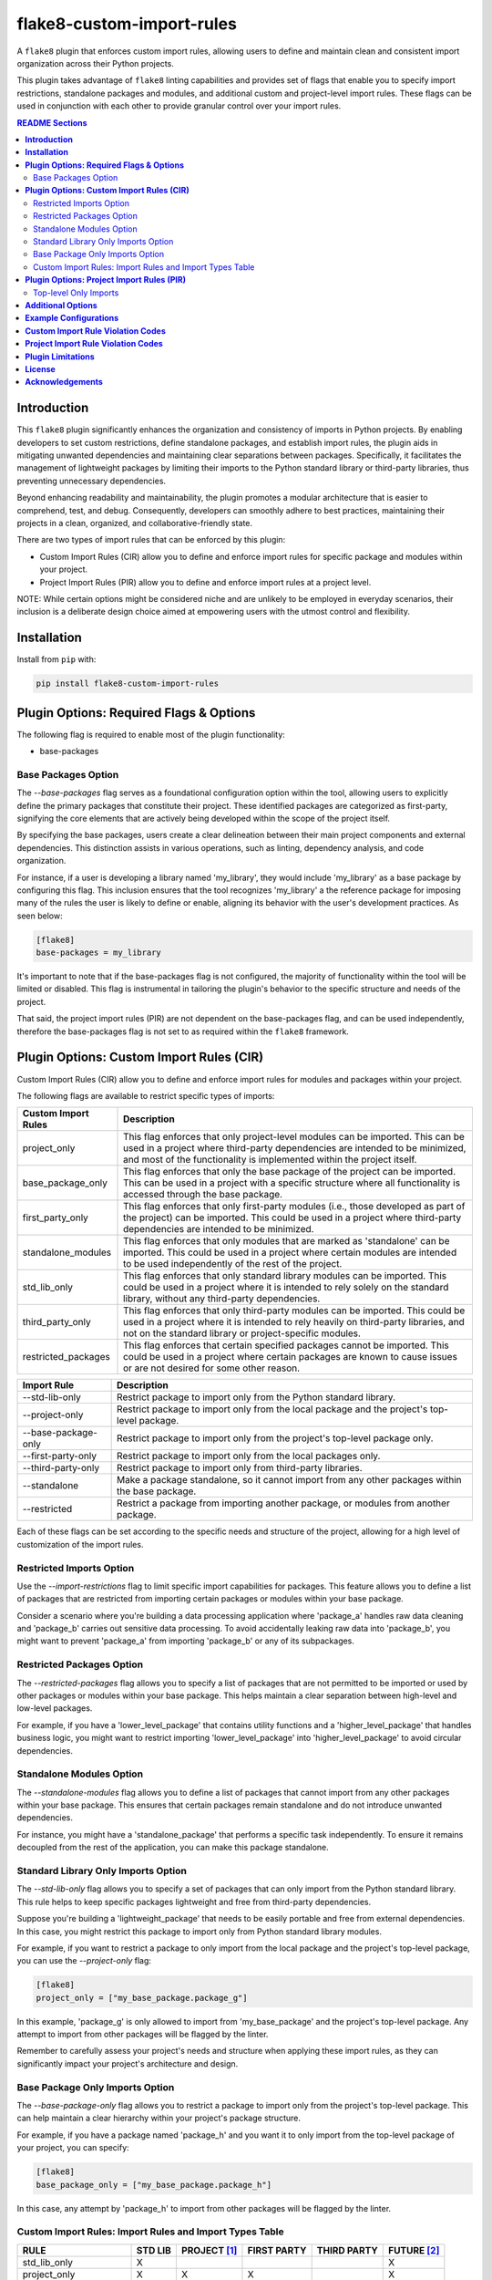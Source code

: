 ==========================
flake8-custom-import-rules
==========================
A ``flake8`` plugin that enforces custom import rules, allowing
users to define and maintain clean and consistent import
organization across their Python projects.

This plugin takes advantage of ``flake8`` linting
capabilities and provides set of flags that enable you to
specify import restrictions, standalone packages and modules,
and additional custom and project-level import rules.
These flags can be used in conjunction
with each other to provide granular control over your import rules.


.. contents:: README Sections
   :depth: 2


**Introduction**
----------------

This ``flake8`` plugin significantly enhances the organization
and consistency of imports in Python projects. By enabling
developers to set custom restrictions, define standalone packages,
and establish import rules, the plugin aids in mitigating
unwanted dependencies and maintaining clear separations between
packages. Specifically, it facilitates the management of
lightweight packages by limiting their imports to the Python
standard library or third-party libraries, thus preventing
unnecessary dependencies.

Beyond enhancing readability and maintainability, the plugin
promotes a modular architecture that is easier to comprehend,
test, and debug. Consequently, developers can smoothly adhere
to best practices, maintaining their projects in a clean,
organized, and collaborative-friendly state.

There are two types of import rules that can be enforced by
this plugin:

-   Custom Import Rules (CIR) allow you to define and enforce
    import rules for specific package and modules within your
    project.
-   Project Import Rules (PIR) allow you to define and enforce
    import rules at a project level.

NOTE: While certain options might be considered niche and
are unlikely to be employed in everyday scenarios, their
inclusion is a deliberate design choice aimed at empowering
users with the utmost control and flexibility.


**Installation**
----------------

Install from ``pip`` with:

.. code-block:: sh

     pip install flake8-custom-import-rules


**Plugin Options: Required Flags & Options**
--------------------------------------------
The following flag is required to enable most of the
plugin functionality:

- base-packages


Base Packages Option
~~~~~~~~~~~~~~~~~~~~
The `--base-packages` flag serves as a foundational configuration
option within the tool, allowing users to explicitly define
the primary packages that constitute their project. These
identified packages are categorized as first-party,
signifying the core elements that are actively being developed
within the scope of the project itself.

By specifying the base packages, users create a clear
delineation between their main project components and external
dependencies. This distinction assists in various operations,
such as linting, dependency analysis, and code organization.

For instance, if a user is developing a library named
'my_library', they would include 'my_library' as a base
package by configuring this flag. This inclusion ensures
that the tool recognizes 'my_library' a the reference
package for imposing many of the rules the user is
likely to define or enable, aligning its behavior with the
user's development practices. As seen below:

.. code-block:: ini

    [flake8]
    base-packages = my_library

It's important to note that if the base-packages flag is
not configured, the majority of functionality within the
tool will be limited or disabled. This flag is instrumental
in tailoring the plugin's behavior to the specific
structure and needs of the project.

That said, the project import rules (PIR) are not dependent
on the base-packages flag, and can be used independently,
therefore the base-packages flag is not set to as required
within the ``flake8`` framework.


**Plugin Options: Custom Import Rules (CIR)**
---------------------------------------------

Custom Import Rules (CIR) allow you to define and enforce
import rules for modules and packages within your project.

The following flags are available to restrict specific types
of imports:


=======================  =====================================================
 Custom Import Rules        Description
=======================  =====================================================
project_only                This flag enforces that only project-level
                            modules can be imported. This can be used
                            in a project where third-party dependencies
                            are intended to be minimized, and most of
                            the functionality is implemented within the
                            project itself.

base_package_only           This flag enforces that only the base package
                            of the project can be imported. This can be
                            used in a project with a specific structure
                            where all functionality is accessed through
                            the base package.

first_party_only            This flag enforces that only first-party
                            modules (i.e., those developed as part of
                            the project) can be imported. This could
                            be used in a project where third-party
                            dependencies are intended to be minimized.

standalone_modules          This flag enforces that only modules that
                            are marked as 'standalone' can be imported.
                            This could be used in a project where
                            certain modules are intended to be used
                            independently of the rest of the project.

std_lib_only                This flag enforces that only standard
                            library modules can be imported. This
                            could be used in a project where it is
                            intended to rely solely on the standard
                            library, without any third-party
                            dependencies.

third_party_only            This flag enforces that only third-party
                            modules can be imported. This could be
                            used in a project where it is intended
                            to rely heavily on third-party libraries,
                            and not on the standard library or
                            project-specific modules.

restricted_packages         This flag enforces that certain specified
                            packages cannot be imported. This could be
                            used in a project where certain packages
                            are known to cause issues or are not
                            desired for some other reason.
=======================  =====================================================


=====================  ============================================================
 Import Rule            Description
=====================  ============================================================
 --std-lib-only         Restrict package to import only from the
                        Python standard library.

 --project-only         Restrict package to import only from the
                        local package and the project's top-level package.

 --base-package-only    Restrict package to import only from the project's
                        top-level package only.

 --first-party-only     Restrict package to import only from the local
                        packages only.

 --third-party-only     Restrict package to import only from third-party
                        libraries.

 --standalone           Make a package standalone, so it cannot import
                        from any other packages within the base package.

 --restricted           Restrict a package from importing another
                        package, or modules from another package.

=====================  ============================================================



Each of these flags can be set according to the specific needs
and structure of the project, allowing for a high level of
customization of the import rules.

Restricted Imports Option
~~~~~~~~~~~~~~~~~~~~~~~~~

Use the `--import-restrictions` flag to limit
specific import capabilities for packages. This
feature allows you to define a list of packages
that are restricted from importing certain
packages or modules within your base package.

Consider a scenario where you're building a data processing application
where 'package_a' handles raw data cleaning and 'package_b' carries
out sensitive data processing. To avoid accidentally leaking raw
data into 'package_b', you might want to prevent 'package_a' from
importing 'package_b' or any of its subpackages.

Restricted Packages Option
~~~~~~~~~~~~~~~~~~~~~~~~~~

The `--restricted-packages` flag allows you to specify a list
of packages that are not permitted to be imported or used by
other packages or modules within your base package. This helps
maintain a clear separation between high-level and low-level
packages.

For example, if you have a 'lower_level_package' that
contains utility functions and a 'higher_level_package'
that handles business logic, you might want to restrict
importing 'lower_level_package' into
'higher_level_package' to avoid circular dependencies.

Standalone Modules Option
~~~~~~~~~~~~~~~~~~~~~~~~~

The `--standalone-modules` flag allows you to define a list of
packages that cannot import from any other packages within
your base package. This ensures that certain packages remain
standalone and do not introduce unwanted dependencies.

For instance, you might have a 'standalone_package' that
performs a specific task independently. To ensure it remains
decoupled from the rest of the application, you can make
this package standalone.

Standard Library Only Imports Option
~~~~~~~~~~~~~~~~~~~~~~~~~~~~~~~~~~~~

The `--std-lib-only` flag allows you to specify a set of
packages that can only import from the Python standard
library. This rule helps to keep specific packages
lightweight and free from third-party dependencies.

Suppose you're building a 'lightweight_package' that needs
to be easily portable and free from external dependencies.
In this case, you might restrict this package to import
only from Python standard library modules.


For example, if you want to restrict a package to only import
from the local package and the project's top-level package,
you can use the `--project-only` flag:

.. code-block:: ini

    [flake8]
    project_only = ["my_base_package.package_g"]


In this example, 'package_g' is only allowed to import from
'my_base_package' and the project's top-level package. Any
attempt to import from other packages will be flagged by the
linter.

Remember to carefully assess your project's needs and structure
when applying these import rules, as they can significantly
impact your project's architecture and design.


Base Package Only Imports Option
~~~~~~~~~~~~~~~~~~~~~~~~~~~~~~~~

The `--base-package-only` flag allows you to restrict a package
to import only from the project's top-level package. This can
help maintain a clear hierarchy within your project's package
structure.

For example, if you have a package named 'package_h' and you
want it to only import from the top-level package of your
project, you can specify:

.. code-block:: ini

    [flake8]
    base_package_only = ["my_base_package.package_h"]


In this case, any attempt by 'package_h' to import from other
packages will be flagged by the linter.

Custom Import Rules: Import Rules and Import Types Table
~~~~~~~~~~~~~~~~~~~~~~~~~~~~~~~~~~~~~~~~~~~~~~~~~~~~~~~~

+--------------------------+---------+--------------+-------------+-------------+-------------+
| RULE                     | STD LIB | PROJECT [#]_ | FIRST PARTY | THIRD PARTY | FUTURE [#]_ |
+==========================+=========+==============+=============+=============+=============+
| std_lib_only             | X       |              |             |             | X           |
+--------------------------+---------+--------------+-------------+-------------+-------------+
| project_only             | X       | X            | X           |             | X           |
+--------------------------+---------+--------------+-------------+-------------+-------------+
| base_package_only        | X       | X            |             |             | X           |
+--------------------------+---------+--------------+-------------+-------------+-------------+
| first_party_only         | X       |              | X           |             | X           |
+--------------------------+---------+--------------+-------------+-------------+-------------+
| third_party_only         | X       |              |             | X           | X           |
+--------------------------+---------+--------------+-------------+-------------+-------------+
| standalone_modules [#]_  | X       | X            |             | X           | X           |
+--------------------------+---------+--------------+-------------+-------------+-------------+


.. [#] Technically project imports are "First Party" imports,
    but in this case we want to make a distinction between
    the top-level package and the rest of the project.
.. [#] To restrict future imports, use the
    `--restrict-future-imports` flag.
.. [#] The difference between third-party only and standalone,
    is that standalone allows imports from within the standalone
    module/package, while third-party only does not.


**Plugin Options: Project Import Rules (PIR)**
----------------------------------------------

Project Import Rules (PIR) allow you to define and enforce
import rules at a project level.

There are also several flags available to restrict specific
types of imports. These include:

* `--restrict-relative-imports`
* `--restrict-local-imports`
* `--restrict-conditional-imports`
* `--restrict-dynamic-imports`
* `--restrict-private-imports`
* `--restrict-wildcard-imports`
* `--restrict-aliased-imports`
* `--restrict-future-imports`
* `--restrict-init-imports`
* `--restrict-main-imports`
* `--restrict-test-imports`
* `--restrict-conftest-imports`.

Project import restriction flags:

============================  ==============================================================
 Import Rule                   Description
============================  ==============================================================
restrict-relative-imports       This flag prevents the usage of relative imports.
                                Relative imports allow for modules to be imported
                                relative to the current module's location. This can
                                sometimes lead to confusion or unintended behavior,
                                especially in larger code bases. On by default.

restrict-local-imports          This flag restricts the import of modules that are
                                local to the project. This could be useful to enforce
                                dependencies only on external libraries and not on
                                project-specific modules.

restrict-conditional-imports    This flag restricts the use of conditional imports.
                                Conditional imports are imports that occur within an
                                if statement or similar control structure. These can
                                potentially lead to inconsistent behavior, as
                                whether or not a module is imported may depend on
                                runtime conditions. Turned off by default.

restrict-dynamic-imports        This flag restricts the use of dynamic imports,
                                which are imports that occur within a function or
                                method. These can be hard to track and may cause
                                unexpected behavior, as the availability of a module
                                may depend on the specific execution path through
                                the code. Turned on by default.

restrict-private-imports        This flag restricts the import of private modules
                                (those that start with an underscore). Importing
                                these modules can lead to instability, as they're
                                intended for internal use within a package and may
                                change without warning. Although, there are no
                                truly private modules/functions/methods in Python,
                                this flag can be
                                Turned on by default.

restrict-wildcard-imports       This flag restricts the use of wildcard imports
                                (e.g., `from module import *`). These imports can
                                lead to confusion, as it's unclear which names are
                                being imported, and they can potentially overwrite
                                existing names without warning. Turned on by default.

restrict-aliased-imports        This flag restricts the import of modules under an
                                alias (e.g., import numpy as np). While convenient,
                                this can sometimes lead to confusion, especially
                                for less common libraries or non-standard aliases.
                                Given the ubiquity of certain aliases (e.g., np for
                                numpy), this flag is turned off by default.

restrict-future-imports         This flag restricts the use of `from __future__
                                import`. These imports are used to enable features
                                that will be standard in future versions of Python,
                                but their use can potentially cause confusion or
                                compatibility issues. Turned off by default.

restrict-init-imports           This flag restricts imports from `__init__.py` files.
                                Importing from these files can sometimes lead to
                                confusing circular dependencies or other unexpected
                                behavior. Turned on by default.

restrict-main-imports           This flag restricts imports from `__main__.py`
                                files. Importing from a `__main__.py` file
                                is generally not considered best practice in
                                Python development. The `__main__.py` file is
                                typically used to define the entry point for
                                a package when it's executed as a script.
                                It's designed to contain code that kicks off
                                the execution of the program, not to define
                                reusable functions or classes.
                                Turned on by default.

restrict-test-imports           This flag restricts imports within test files. This
                                can be used to enforce separation of testing and
                                production code.
                                Turned on by default.

restrict-conftest-imports       This flag restricts imports within pytest's
                                conftest.py files. These files are used to define
                                fixtures and other setup code for tests, and
                                imports within them can potentially lead to
                                unexpected behavior.
                                Turned on by default.

top-level-only-imports          This flag would enforce that all import statements
                                only refer to top-level modules. This could be used
                                in a project where the structure is intended to be
                                flat, with all modules at the top level.
                                NOT IMPLEMENTED.
============================  ==============================================================


These flags help maintain clean and clear import structures
by preventing certain types of potentially problematic
imports. For example, you may want to prevent relative
imports, which can make code harder to understand, or
wildcard imports, which can pollute the namespace. Each of
these flags can be enabled or disabled independently,
allowing for fine-grained control over your project's import
structure.

Top-level Only Imports
~~~~~~~~~~~~~~~~~~~~~~

The `--top-level-only-imports` flag is currently not implemented.
Once available, it should allow you to restrict certain packages
or modules to only import from the top-level package.

For instance, to disable relative imports for your project,
you can set:

.. code-block:: cfg

    [flake8]
    restrict_relative_imports = True


With this setting, any relative imports in your project will be
flagged by the linter.

These rules and flags allow you to enforce a clean and
understandable structure for your project's imports, making
your code more maintainable and less prone to bugs or
design issues. Remember to review each flag and its implications
carefully, and choose the ones that best suit your project's
needs and design.


**CustomImportRules class**

The `CustomImportRules` class is designed to enforce custom
import rules in a Python project. It is especially useful in
large projects where managing the structure and dependencies
of the project can become difficult. This class uses `flake8`,
a Python tool for enforcing coding style, to enforce these
custom rules. It inspects each import statement in the
codebase and checks whether it violates any of the defined
rules.

**Import Restriction Flags**

The import restriction flags are defined as fields in the
`CustomImportRules` class. Each flag corresponds to a specific
rule that can be enforced in the codebase. These are the
flags and their use cases:

The use of these flags is highly dependent on the specific
needs and coding standards of your project. They provide
a means to enforce certain styles or practices, but may
not be necessary or beneficial in all cases. It's important
to consider the trade-offs and potential impacts before
deciding to use these restrictions.


**Additional Options**
----------------------

Restricted imports: Limit specific import capabilities for packages. Define a
list of packages that are restricted from importing certain packages or
modules within your base package. For example, you might want to prevent
package A from importing package B or any of its subpackages.

Restricted imports can be configured in two ways:

- By package: Restrict a package from importing another package, or subpackages
  or modules from another package.

  Example: Prevent 'package_a' from importing 'package_b' or any of its
  subpackages or modules.

- By module: Restrict a module from importing specific modules.
  Example: Prevent 'package_a.module_a' from importing 'package_b.module_b'.

Restricted packages: Specify a list of packages that are not permitted to be
imported or used by other packages or modules within your base package. This
helps maintain a clear separation between high-level and low-level packages.

Example: Restrict importing 'lower_level_package' into 'higher_level_package'.

Standalone packages: Define a list of packages that cannot import from any other
packages within your base package. This ensures that certain packages remain
standalone and do not introduce unwanted dependencies.

Example: Make 'standalone_package' standalone, so it cannot import from any
other packages within the base package.

Standard library only imports: Specify a set of packages that can only import
from the Python standard library. This rule helps to keep specific packages
lightweight and free from third-party dependencies.

Example: Allow 'lightweight_package' to import only from Python standard
library modules.


**Example Configurations**
--------------------------

Define your configurations in either `.flake8`, `setup.cfg`,
or `tox.ini`.


NOTE: Each command-line option that you want to specify in
your config file can be named in either of two ways:

1. Using underscores (_) instead of hyphens (-)
2. Simply using hyphens (without the leading hyphens)


.. code-block:: ini

    [flake8]
    # Define the base packages for your project
    base-packages = my_base_package,my_other_base_package

    # Define import restrictions for your project
    import-restrictions =
        # Restrict `package_a` from importing `package_b`
        my_base_package.package_a:my_base_package.package_b
        # Restrict `module_x` from importing `module_y`
        my_base_package.module_x:my_base_package.module_y
    restricted-packages = my_base_package.package_b

    # Make `package_c` a standalone package
    standalone-modules = my_base_package.package_c

    # Allow `package_d` to import only from the standard library
    std-lib-only = my_base_package.package_d

    # Allow `package_b` to import only from third-party libraries
    third-party-only = my_base_package.package_b

    # Allow `package_f` to import only from the local packages and the project's
    first-party-only = my_base_package.package_f

    # Allow `package_g` to import only from the local package and submodules/packages
    project-only = my_base_package.package_g


**Custom Import Rule Violation Codes**
--------------------------------------

=====================  ============================================================
 Rule Violation Code    Description
=====================  ============================================================
  **CIR101**            This error signifies a conflict with a custom import
                        rule. It is thrown when an import violates a custom
                        rule defined in your configuration.

  **CIR102**            This error is thrown when a specific package or
                        module is imported against the defined import restrictions.

  **CIR103**            This error is thrown when a from import statement
                        for a specific package or module violates the
                        defined import restrictions.

  **CIR104**            This error is thrown when a module import for a
                        specific package or module goes against the
                        defined import restrictions.

  **CIR105**            This error is thrown when a from import statement
                        for a specific module violates the defined import
                        restrictions.

  **CIR106**            This error is thrown when an import from a
                        restricted package is detected.

  **CIR107**            This error is thrown when an import from a
                        restricted module is detected.

  **CIR201**            This error signifies an import from a non-project
                        package, which is not allowed when the project_only
                        rule is enabled.

  **CIR202**            This error signifies an import from a non-project
                        module, which is not allowed when the project_only
                        rule is enabled.

  **CIR203**            This error signifies an import from a non-base
                        package, which is not allowed when the
                        **--base-package-only** rule is enabled.

  **CIR204**            This error signifies an import from a non-base
                        package module, which is not allowed when the
                        **--base-package-only** rule is enabled.

  **CIR205**            This error signifies an import from a non-first
                        party package, which is not allowed when the
                        **--first-party-only** rule is enabled.

  **CIR206**            This error signifies an import from a non-first
                        party module, which is not allowed when the
                        **--first-party-only** rule is enabled.

  **CIR301**            This error signifies an import from a standalone
                        package, which is not allowed when the standalone
                        rule is enabled.

  **CIR302**            This error signifies a from import from an
                        standalone package, which is not allowed when the
                        standalone rule is enabled.

  **CIR303**            This error signifies an import from a standalone
                        module, which is not allowed when the standalone
                        rule is enabled.

  **CIR304**            This error signifies a from import from an
                        standalone module, which is not allowed when the
                        standalone rule is enabled.

  **CIR401**            This error signifies an import from a non-standard
                        library package, which is not allowed when the
                        **--std-lib-only** rule is enabled.

  **CIR402**            This error signifies an import from a non-standard
                        library module, which is not allowed when the
                        **--std-lib-only** rule is enabled.

  **CIR501**            This error signifies an import from a non-third
                        party package, which is not allowed when the
                        **--third-party-only** rule is enabled.

  **CIR502**            This error signifies an import from a non-third
                        party module, which is not allowed when the
                        **--third-party-only** rule is enabled.
=====================  ============================================================


**Project Import Rule Violation Codes**
---------------------------------------

=====================  ============================================================
 Rule Violation Code        Description
=====================  ============================================================
  **PIR101**            This error is thrown when an import is not at the
                        top level of a file. This occurs when the
                        **--top-level-only-imports** option is enabled.
                        **NOT IMPLEMENTED**

  **PIR102**            This error is thrown when a relative import is
                        detected. This occurs when the
                        **--restrict-relative-imports** option is enabled.

  **PIR103**            This error is thrown when a local import is
                        detected. This occurs when the
                        **--restrict-local-imports** option is enabled.

  **PIR104**            This error is thrown when a conditional import is
                        detected. This occurs when the
                        **--restrict-conditional-imports** option is enabled.

  **PIR105**            This error is thrown when a dynamic import is
                        detected. This occurs when the
                        **--restrict-dynamic-imports** option is enabled.

  **PIR106**            This error is thrown when a private import is
                        detected. This occurs when the
                        **--restrict-private-imports** option is enabled.

  **PIR107**            This error is thrown when a wildcard import is
                        detected. This occurs when the
                        **--restrict-wildcard-imports** option is enabled.

  **PIR108**            This error is thrown when an aliased import is
                        detected. This occurs when the
                        **--restrict-aliased-imports** option is enabled.

  **PIR109**            This error is thrown when a **__future__** import
                        is detected. This occurs when the
                        **--restrict-future-imports** option is enabled.

  **PIR201**            This error is thrown when importing test modules
                        (**import test_<all>** or **import <all>_test**)
                        is detected. This occurs when the
                        **--restrict-test-imports** option is enabled.

  **PIR202**            This error is thrown when importing from
                        (**test_<all>.py** or **<all>_test.py**) modules
                        is detected. This occurs when the
                        **--restrict-test-imports** option is enabled.

  **PIR203**            This error is thrown when **import conftest**
                        is detected. This occurs when the
                        **--restrict-conftest-imports** option is enabled.

  **PIR204**            This error is thrown when importing from
                        **conftest.py** files is detected. This occurs when
                        the **--restrict-conftest-imports** option is
                        enabled.

  **PIR205**            This error is thrown when **import tests**
                        or **import tests.subdirectories** are detected.
                        This occurs when the
                        **--restrict-test-imports** option is enabled.

  **PIR206**            This error is thrown when importing from the
                        **tests** directory or its subdirectories is
                        detected. This occurs when the
                        **--restrict-test-imports** option is enabled.

  **PIR207**            This error is thrown when **import __init__**
                        is detected. This occurs when the
                        **--restrict-init-imports** option is enabled.

  **PIR208**            This error is thrown when importing from
                        **__init__.py** files is detected. This occurs when
                        the **--restrict-init-imports** option is enabled.

  **PIR209**            This error is thrown when **import __main__** is
                        detected. This occurs when the

                        **--restrict-main-imports** option is enabled.
  **PIR210**            This error is thrown when importing from
                        **__main__.py** files is detected. This occurs
                        when the **--restrict-main-imports** option is
                        enabled.

  **PIR301**            This error is thrown when a potential dynamic
                        import failed confirmation checks. This occurs
                        when the **--restrict-dynamic-imports** option
                        is enabled. **NOT IMPLEMENTED**

  **PIR302**            This error is thrown when an attempt to parse a
                        dynamic value string failed. This occurs when the
                        **--restrict-dynamic-imports** option is enabled.
                        **NOT IMPLEMENTED**
=====================  ============================================================

**Plugin Limitations**
----------------------
-   This plugin is currently only compatible with Python 3.10+
    (support for 3.8 and 3.9 in the works).

-   Option import-restrictions only supports restricting
    imports by package or module, not by class or function
    (i.e., `module_a.ClassA` or `module_a.function`).
    However, if you are trying to set import restrictions
    for a class or function, best practices would dictate
    that you should move that class or function to a
    separate module.

-   Files are not supported yet, use modules to set restrictions
    (e.g., `package/module/file.py` -> `package.module.file`).

-   Support for project level exceptions is not implemented yet.
    (e.g., you would like to restrict aliased imports but allow
    certain commonly aliased imports such as `numpy as np`).

-   Option top-level-only-imports has not been implemented yet.

-   Config checks have not been fully implemented yet, so
    it's possible to have invalid configurations that will
    not be caught by the plugin.
    (e.g. designated a package or module as std-lib-only and
    third-party-only at the same time).

-   Private imports in tests are not supported yet. This
    means that if you have a test file that imports a private
    module, it will be flagged by the plugin. (An easy fix,
    including here in case I don't get to implementing it
    right away). Set the `--restrict-private-imports` flag
    to False in your config file if problematic.



**License**
-----------
This project is licensed under the terms of the `MIT License <LICENSE>`_.

**Acknowledgements**
--------------------

-   `flake8 <https://github.com/PyCQA/flake8>`_ - A wrapper around PyFlakes, pycodestyle and McCabe.
-   `flake8-import-order <https://github.com/PyCQA/flake8-import-order>`_ - ``flake8`` plugin that
    checks import order against various Python Style Guides. Used as a reference for this plugin.
-   `Writing Plugins for flake8 <https://flake8.pycqa.org/en/latest/plugin-development/index.html>`_ -
    ``flake8`` documentation on writing plugins.
-   `A flake8 plugin from scratch <https://www.youtube.com/watch?v=ot5Z4KQPBL8>`_ - YouTube video on
    writing a custom ``flake8`` plugin.
-   `flake8-bugbear <https://github.com/PyCQA/flake8-bugbear>`_ - ``flake8``
    plugin that finds likely bugs and design problems in your program.
